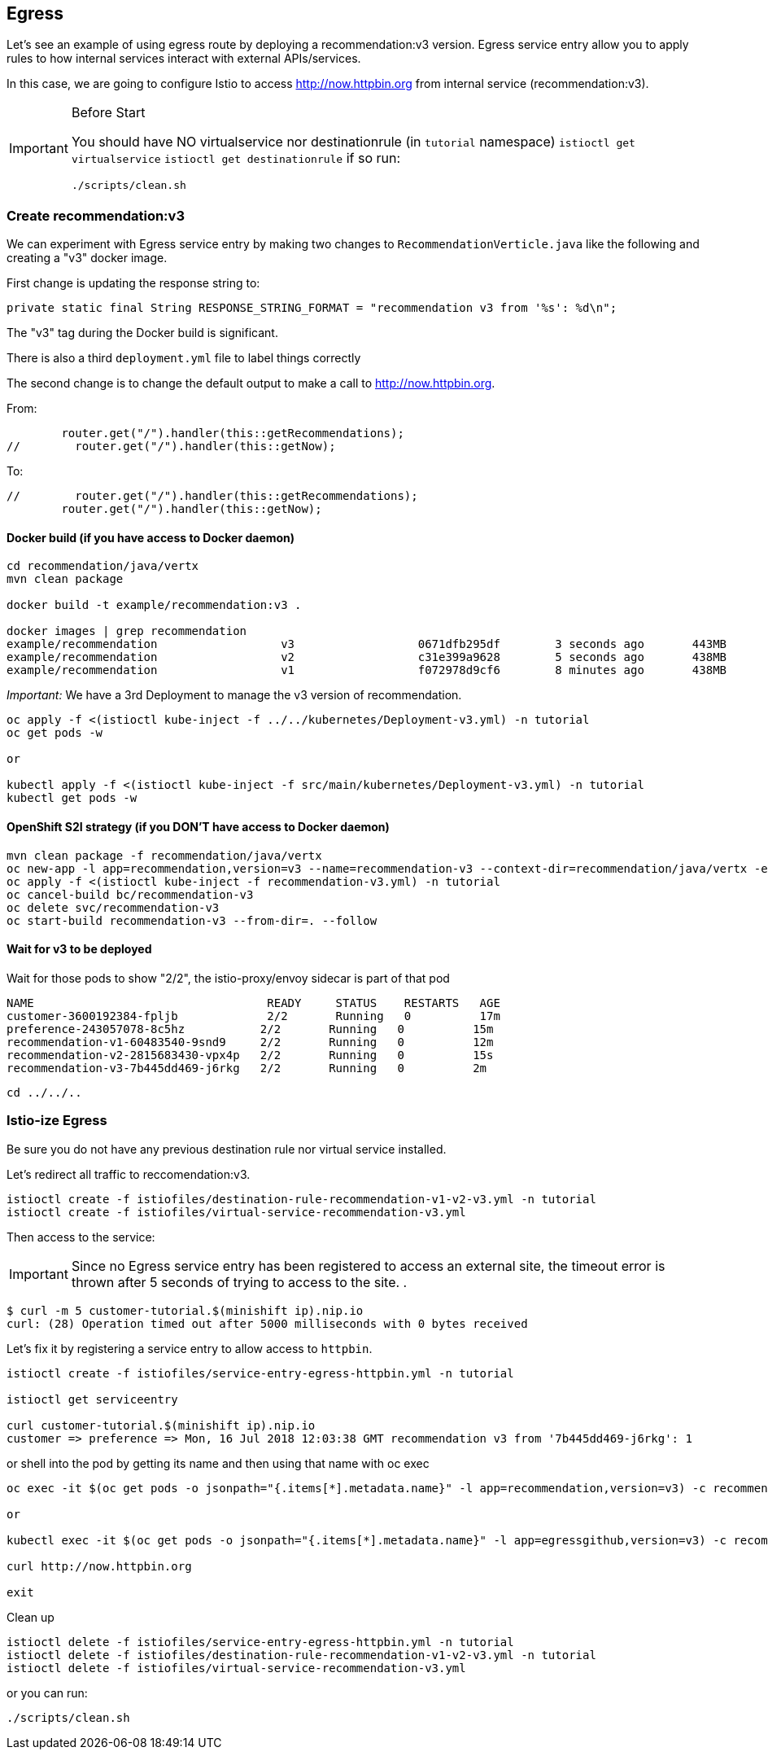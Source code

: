 == Egress

Let's see an example of using egress route by deploying a recommendation:v3 version. Egress service entry allow you to apply rules to how internal services interact with external APIs/services.

In this case, we are going to configure Istio to access http://now.httpbin.org from internal service (recommendation:v3).

[IMPORTANT]
.Before Start
====
You should have NO virtualservice nor destinationrule (in `tutorial` namespace) `istioctl get virtualservice` `istioctl get destinationrule` 
if so run:

[source, bash]
----
./scripts/clean.sh
----
====

=== Create recommendation:v3

We can experiment with Egress service entry by making two changes to `RecommendationVerticle.java` like the following and creating a "v3" docker image.

First change is updating the response string to:

[source,java]
----
private static final String RESPONSE_STRING_FORMAT = "recommendation v3 from '%s': %d\n";
----

The "v3" tag during the Docker build is significant.

There is also a third `deployment.yml` file to label things correctly

The second change is to change the default output to make a call to http://now.httpbin.org.

From:

[source, java]
----
        router.get("/").handler(this::getRecommendations);
//        router.get("/").handler(this::getNow);
----

To:

[source, java]
----
//        router.get("/").handler(this::getRecommendations);
        router.get("/").handler(this::getNow);
----

==== Docker build (if you have access to Docker daemon)

[source,bash]
----
cd recommendation/java/vertx
mvn clean package

docker build -t example/recommendation:v3 .

docker images | grep recommendation
example/recommendation                  v3                  0671dfb295df        3 seconds ago       443MB
example/recommendation                  v2                  c31e399a9628        5 seconds ago       438MB
example/recommendation                  v1                  f072978d9cf6        8 minutes ago       438MB
----

_Important:_ We have a 3rd Deployment to manage the v3 version of recommendation. 

[source,bash]
----
oc apply -f <(istioctl kube-inject -f ../../kubernetes/Deployment-v3.yml) -n tutorial
oc get pods -w

or

kubectl apply -f <(istioctl kube-inject -f src/main/kubernetes/Deployment-v3.yml) -n tutorial
kubectl get pods -w
----

==== OpenShift S2I strategy (if you DON'T have access to Docker daemon)

[source, bash]
----
mvn clean package -f recommendation/java/vertx
oc new-app -l app=recommendation,version=v3 --name=recommendation-v3 --context-dir=recommendation/java/vertx -e JAEGER_SERVICE_NAME=recommendation JAEGER_ENDPOINT=http://jaeger-collector.istio-system.svc:14268/api/traces JAEGER_PROPAGATION=b3 JAEGER_SAMPLER_TYPE=const JAEGER_SAMPLER_PARAM=1 JAVA_OPTIONS='-Xms128m -Xmx256m -Djava.net.preferIPv4Stack=true' fabric8/s2i-java~https://github.com/redhat-developer-demos/istio-tutorial -o yaml  > recommendation-v3.yml
oc apply -f <(istioctl kube-inject -f recommendation-v3.yml) -n tutorial
oc cancel-build bc/recommendation-v3
oc delete svc/recommendation-v3
oc start-build recommendation-v3 --from-dir=. --follow
----

==== Wait for v3 to be deployed

Wait for those pods to show "2/2", the istio-proxy/envoy sidecar is part of that pod

[source,bash]
----
NAME                                  READY     STATUS    RESTARTS   AGE
customer-3600192384-fpljb             2/2       Running   0          17m
preference-243057078-8c5hz           2/2       Running   0          15m
recommendation-v1-60483540-9snd9     2/2       Running   0          12m
recommendation-v2-2815683430-vpx4p   2/2       Running   0          15s
recommendation-v3-7b445dd469-j6rkg   2/2       Running   0          2m
----

[source, terminal]
----
cd ../../..
----

=== Istio-ize Egress

Be sure you do not have any previous destination rule nor virtual service installed.

Let's redirect all traffic to reccomendation:v3.

[source, bash]
----
istioctl create -f istiofiles/destination-rule-recommendation-v1-v2-v3.yml -n tutorial
istioctl create -f istiofiles/virtual-service-recommendation-v3.yml
----

Then access to the service:



IMPORTANT: Since no Egress service entry has been registered to access an external site, the timeout error is thrown after 5 seconds of trying to access to the site.
.
[source, bash]
----
$ curl -m 5 customer-tutorial.$(minishift ip).nip.io
curl: (28) Operation timed out after 5000 milliseconds with 0 bytes received
----

Let's fix it by registering a service entry to allow access to `httpbin`.

[source,bash]
----
istioctl create -f istiofiles/service-entry-egress-httpbin.yml -n tutorial

istioctl get serviceentry

curl customer-tutorial.$(minishift ip).nip.io
customer => preference => Mon, 16 Jul 2018 12:03:38 GMT recommendation v3 from '7b445dd469-j6rkg': 1
----

or shell into the pod by getting its name and then using that name with oc exec

[source,bash]
----
oc exec -it $(oc get pods -o jsonpath="{.items[*].metadata.name}" -l app=recommendation,version=v3) -c recommendation /bin/bash

or

kubectl exec -it $(oc get pods -o jsonpath="{.items[*].metadata.name}" -l app=egressgithub,version=v3) -c recommendation /bin/bash

curl http://now.httpbin.org

exit
----


Clean up

[source,bash]
----
istioctl delete -f istiofiles/service-entry-egress-httpbin.yml -n tutorial
istioctl delete -f istiofiles/destination-rule-recommendation-v1-v2-v3.yml -n tutorial
istioctl delete -f istiofiles/virtual-service-recommendation-v3.yml
----

or you can run:

[source, bash]
----
./scripts/clean.sh
----
